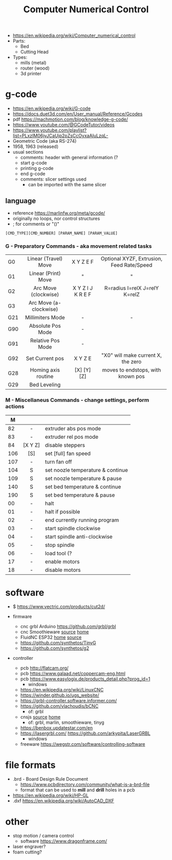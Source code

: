 #+TITLE: Computer Numerical Control

- https://en.wikipedia.org/wiki/Computer_numerical_control
- Parts:
  - Bed
  - Cutting Head
- Types:
  - mills (metal)
  - router (wood)
  - 3d printer

* g-code

- https://en.wikipedia.org/wiki/G-code
- https://docs.duet3d.com/en/User_manual/Reference/Gcodes
- pdf https://machmotion.com/blog/knowledge-g-code/
- https://www.youtube.com/@GCodeTutor/videos
- https://www.youtube.com/playlist?list=PLxzIM06jyJCaUjp2pZsCcOyxaAIuLzqL-
- Geometric Code (aka RS-274)
- 1958, 1963 (released)
- usual sections
  - comments: header with general information (?
  - start g-code
  - printing g-code
  - end g-code
  - comments: slicer settings used
    - can be imported with the same slicer

** language

- reference https://marlinfw.org/meta/gcode/
- originally no loops, nor control structures
- ; for comments or "()"

#+begin_src
[CMD_TYPE][CMD_NUMBER] [PARAM_NAME] [PARAM_VALUE]
#+end_src

*** G - Preparatory Commands - aka movement related tasks
|-----+------------------------+-------------------+-------------------------------------------|
|     |          <c>           |        <c>        |                    <c>                    |
| G0  |  Linear (Travel) Move  |     X Y Z E F     | Optional XYZF, Extrusion, Feed Rate/Speed |
| G1  |  Linear (Print) Move   |         "         |                     "                     |
| G2  |  Arc Move (clockwise)  | X Y Z I J K R E F |       R=radius I=relX J=relY K=relZ       |
| G3  | Arc Move (a-clockwise) |                   |                                           |
| G21 |    Millimiters Mode    |         -         |                     -                     |
| G90 |   Absolute Pos Mode    |         -         |                                           |
| G91 |   Relative Pos Mode    |         -         |                                           |
| G92 |    Set Current pos     |     X Y Z  E      |    "X0" will make current X, the zero     |
|-----+------------------------+-------------------+-------------------------------------------|
| G28 |  Homing axis routine   |    [X] [Y] [Z]    |     moves to endstops, with known pos     |
| G29 |      Bed Leveling      |                   |                                           |
|-----+------------------------+-------------------+-------------------------------------------|
*** M - Miscellaneus Commands - change settings, perform actions
|-----+---------+-----------------------------------|
|     |   <c>   |                                   |
|   M |         |                                   |
|-----+---------+-----------------------------------|
|  82 |    -    | extruder abs pos mode             |
|  83 |    -    | extruder rel pos mode             |
|  84 | [X Y Z] | disable steppers                  |
| 106 |   [S]   | set [full] fan speed              |
| 107 |    -    | turn fan off                      |
| 104 |    S    | set noozle temperature & continue |
| 109 |    S    | set noozle temperature & pause    |
| 140 |    S    | set bed temperature & continue    |
| 190 |    S    | set bed temperature & pause       |
|-----+---------+-----------------------------------|
|  00 |    -    | halt                              |
|  01 |    -    | halt if possible                  |
|  02 |    -    | end currently running program     |
|  03 |    -    | start spindle clockwise           |
|  04 |    -    | start spindle anti-clockwise      |
|  05 |    -    | stop spindle                      |
|  06 |    -    | load tool (?                      |
|  17 |    -    | enable motors                     |
|  18 |    -    | disable motors                    |
|-----+---------+-----------------------------------|
* software

- $ https://www.vectric.com/products/cut2d/

- firmware
  - cnc grbl Arduino https://github.com/grbl/grbl
  - cnc Smoothieware [[https://github.com/Smoothieware/Smoothieware][source]] [[http://smoothieware.org/][home]]
  - FluidNC ESP32 [[http://wiki.fluidnc.com/][home]] [[https://github.com/bdring/FluidNC][source]]
  - https://github.com/synthetos/TinyG
  - https://github.com/synthetos/g2

- controller
  - pcb http://flatcam.org/
  - pcb https://www.galaad.net/coppercam-eng.html
  - pcb https://www.easylogix.de/products_detail.php?prog_id=1
    - windows
  - https://en.wikipedia.org/wiki/LinuxCNC
  - https://winder.github.io/ugs_website/
  - https://grbl-controller.software.informer.com/
  - https://github.com/vlachoudis/bCNC
    - of: grbl
  - cnsjs [[https://github.com/cncjs/cncjs][source]] [[https://cnc.js.org/][home]]
    - of: grbl, marlin, smoothieware, tinyg
  - https://benbox.updatestar.com/en
  - https://lasergrbl.com/ https://github.com/arkypita/LaserGRBL
    - windows
  - freeware https://wegstr.com/software/controlling-software

* file formats

- .brd - Board Design Rule Document
  - https://www.pcbdirectory.com/community/what-is-a-brd-file
  - format that can be used to *mill* and *drill* holes in a pcb

- https://en.wikipedia.org/wiki/HP-GL
- .dxf https://en.wikipedia.org/wiki/AutoCAD_DXF
* other
- stop motion / camera control
  - software https://www.dragonframe.com/
- laser engraver?
- foam cutting?
